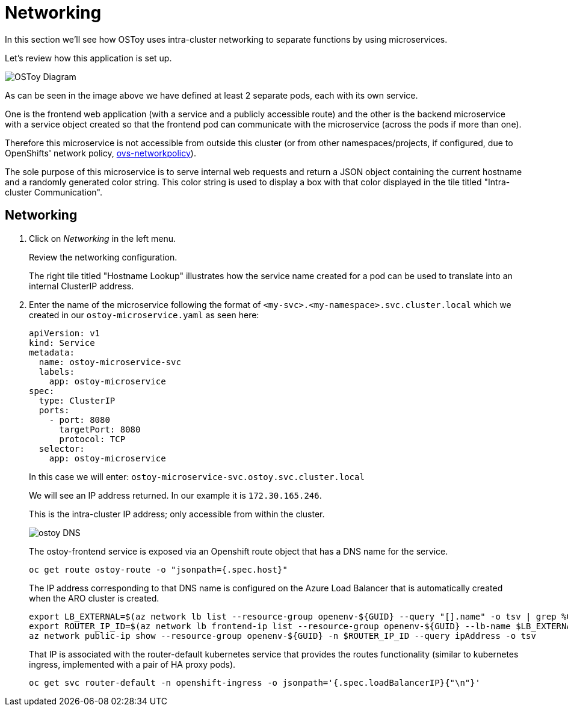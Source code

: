 = Networking

In this section we'll see how OSToy uses intra-cluster networking to separate functions by using microservices.

Let's review how this application is set up.

image::media/managedlab/4-ostoy-arch.png[OSToy Diagram]

As can be seen in the image above we have defined at least 2 separate pods, each with its own service.

One is the frontend web application (with a service and a publicly accessible route) and the other is the backend microservice with a service object created so that the frontend pod can communicate with the microservice (across the pods if more than one).

Therefore this microservice is not accessible from outside this cluster (or from other namespaces/projects, if configured, due to OpenShifts' network policy, https://docs.openshift.com/container-platform/latest/networking/network_policy/about-network-policy.html#nw-networkpolicy-about_about-network-policy[ovs-networkpolicy]).

The sole purpose of this microservice is to serve internal web requests and return a JSON object containing the current hostname and a randomly generated color string.
This color string is used to display a box with that color displayed in the tile titled "Intra-cluster Communication".

== Networking

. Click on _Networking_ in the left menu.
+
Review the networking configuration.
+
The right tile titled "Hostname Lookup" illustrates how the service name created for a pod can be used to translate into an internal ClusterIP address.
+

. Enter the name of the microservice following the format of `<my-svc>.<my-namespace>.svc.cluster.local` which we created in our `ostoy-microservice.yaml` as seen here:
+
[source,yaml]
----
apiVersion: v1
kind: Service
metadata:
  name: ostoy-microservice-svc
  labels:
    app: ostoy-microservice
spec:
  type: ClusterIP
  ports:
    - port: 8080
      targetPort: 8080
      protocol: TCP
  selector:
    app: ostoy-microservice
----
+
In this case we will enter: `ostoy-microservice-svc.ostoy.svc.cluster.local`
+
We will see an IP address returned.
In our example it is `172.30.165.246`.
+
This is the intra-cluster IP address;
only accessible from within the cluster.
+
image::media/managedlab/20-ostoy-dns.png[ostoy DNS]
+
The ostoy-frontend service is exposed via an Openshift route object that has a DNS name for the service.
+
[source,sh,role=execute]
----
oc get route ostoy-route -o "jsonpath={.spec.host}"
----
+
The IP address corresponding to that DNS name is configured on the Azure Load Balancer that is automatically created when the ARO cluster is created.
+
[source,sh,role=execute]
----
export LB_EXTERNAL=$(az network lb list --resource-group openenv-${GUID} --query "[].name" -o tsv | grep %GUID | grep -v internal)
export ROUTER_IP_ID=$(az network lb frontend-ip list --resource-group openenv-${GUID} --lb-name $LB_EXTERNAL --query [].[publicIPAddress.id] -o tsv | grep -E -m 1 "default" | grep -E -o "$LB_EXTERNAL.*\$")
az network public-ip show --resource-group openenv-${GUID} -n $ROUTER_IP_ID --query ipAddress -o tsv
----
+
That IP is associated with the router-default kubernetes service that provides the routes functionality (similar to kubernetes ingress, implemented with a pair of HA proxy pods).
+
[source,sh,role=execute]
----
oc get svc router-default -n openshift-ingress -o jsonpath='{.spec.loadBalancerIP}{"\n"}'
----
+
